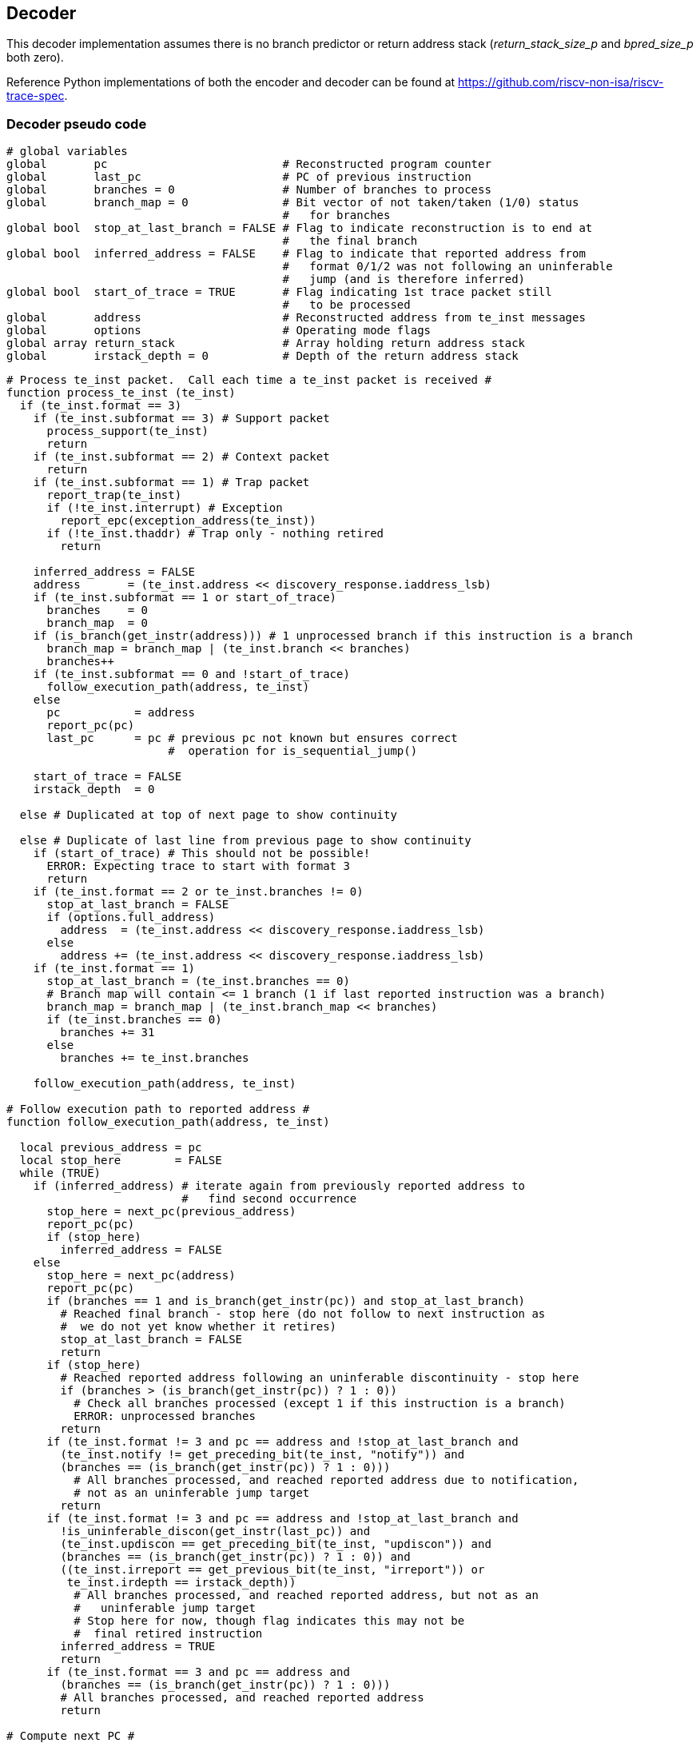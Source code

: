 == Decoder

This decoder implementation assumes there is no branch predictor or
return address stack (_return_stack_size_p_ and _bpred_size_p_ both
zero).

Reference Python implementations of both the encoder and decoder can be
found at https://github.com/riscv-non-isa/riscv-trace-spec.

=== Decoder pseudo code
[source,c++]
----
# global variables
global       pc                          # Reconstructed program counter
global       last_pc                     # PC of previous instruction
global       branches = 0                # Number of branches to process
global       branch_map = 0              # Bit vector of not taken/taken (1/0) status
                                         #   for branches
global bool  stop_at_last_branch = FALSE # Flag to indicate reconstruction is to end at
                                         #   the final branch
global bool  inferred_address = FALSE    # Flag to indicate that reported address from
                                         #   format 0/1/2 was not following an uninferable
                                         #   jump (and is therefore inferred)
global bool  start_of_trace = TRUE       # Flag indicating 1st trace packet still
                                         #   to be processed
global       address                     # Reconstructed address from te_inst messages
global       options                     # Operating mode flags
global array return_stack                # Array holding return address stack
global       irstack_depth = 0           # Depth of the return address stack
----

[source,c++]
----
# Process te_inst packet.  Call each time a te_inst packet is received #
function process_te_inst (te_inst)
  if (te_inst.format == 3)
    if (te_inst.subformat == 3) # Support packet
      process_support(te_inst)
      return
    if (te_inst.subformat == 2) # Context packet
      return
    if (te_inst.subformat == 1) # Trap packet
      report_trap(te_inst)
      if (!te_inst.interrupt) # Exception
        report_epc(exception_address(te_inst))
      if (!te_inst.thaddr) # Trap only - nothing retired
        return

    inferred_address = FALSE
    address       = (te_inst.address << discovery_response.iaddress_lsb)
    if (te_inst.subformat == 1 or start_of_trace)
      branches    = 0
      branch_map  = 0
    if (is_branch(get_instr(address))) # 1 unprocessed branch if this instruction is a branch
      branch_map = branch_map | (te_inst.branch << branches)
      branches++
    if (te_inst.subformat == 0 and !start_of_trace)
      follow_execution_path(address, te_inst)
    else
      pc           = address
      report_pc(pc)
      last_pc      = pc # previous pc not known but ensures correct
                        #  operation for is_sequential_jump()

    start_of_trace = FALSE
    irstack_depth  = 0

  else # Duplicated at top of next page to show continuity

  else # Duplicate of last line from previous page to show continuity
    if (start_of_trace) # This should not be possible!
      ERROR: Expecting trace to start with format 3
      return
    if (te_inst.format == 2 or te_inst.branches != 0)
      stop_at_last_branch = FALSE
      if (options.full_address)
        address  = (te_inst.address << discovery_response.iaddress_lsb)
      else
        address += (te_inst.address << discovery_response.iaddress_lsb)
    if (te_inst.format == 1)
      stop_at_last_branch = (te_inst.branches == 0)
      # Branch map will contain <= 1 branch (1 if last reported instruction was a branch)
      branch_map = branch_map | (te_inst.branch_map << branches)
      if (te_inst.branches == 0)
        branches += 31
      else
        branches += te_inst.branches

    follow_execution_path(address, te_inst)

# Follow execution path to reported address #
function follow_execution_path(address, te_inst)

  local previous_address = pc
  local stop_here        = FALSE
  while (TRUE)
    if (inferred_address) # iterate again from previously reported address to
                          #   find second occurrence
      stop_here = next_pc(previous_address)
      report_pc(pc)
      if (stop_here)
        inferred_address = FALSE
    else
      stop_here = next_pc(address)
      report_pc(pc)
      if (branches == 1 and is_branch(get_instr(pc)) and stop_at_last_branch)
        # Reached final branch - stop here (do not follow to next instruction as
        #  we do not yet know whether it retires)
        stop_at_last_branch = FALSE
        return
      if (stop_here)
        # Reached reported address following an uninferable discontinuity - stop here
        if (branches > (is_branch(get_instr(pc)) ? 1 : 0))
          # Check all branches processed (except 1 if this instruction is a branch)
          ERROR: unprocessed branches
        return
      if (te_inst.format != 3 and pc == address and !stop_at_last_branch and
        (te_inst.notify != get_preceding_bit(te_inst, "notify")) and 
        (branches == (is_branch(get_instr(pc)) ? 1 : 0)))
          # All branches processed, and reached reported address due to notification,
          # not as an uninferable jump target
        return
      if (te_inst.format != 3 and pc == address and !stop_at_last_branch and
        !is_uninferable_discon(get_instr(last_pc)) and 
        (te_inst.updiscon == get_preceding_bit(te_inst, "updiscon")) and 
        (branches == (is_branch(get_instr(pc)) ? 1 : 0)) and
        ((te_inst.irreport == get_previous_bit(te_inst, "irreport")) or 
         te_inst.irdepth == irstack_depth))
          # All branches processed, and reached reported address, but not as an
          #   uninferable jump target
          # Stop here for now, though flag indicates this may not be
          #  final retired instruction
        inferred_address = TRUE
        return
      if (te_inst.format == 3 and pc == address and
        (branches == (is_branch(get_instr(pc)) ? 1 : 0)))
        # All branches processed, and reached reported address
        return

# Compute next PC #
function next_pc (address)

  local instr     = get_instr(pc)
  local this_pc   = pc
  local stop_here = FALSE

  if (is_inferable_jump(instr))
    pc += instr.imm
  else if (is_sequential_jump(instr, last_pc)) # lui/auipc followed by
                                               #  jump using same register
    pc = sequential_jump_target(pc, last_pc)
  else if (is_implicit_return(instr))
    pc = pop_return_stack()
  else if (is_uninferable_discon(instr))
    if (stop_at_last_branch)
      ERROR: unexpected uninferable discontinuity
    else
      pc        = address
      stop_here = TRUE
  else if (is_taken_branch(instr))
    pc += instr.imm
  else
    pc += instruction_size(instr)

  if (is_call(instr))
    push_return_stack(this_pc)

  last_pc = this_pc
  return stop_here

# Process support packet #
function process_support (te_inst)

  local stop_here = FALSE

  options = te_inst.options
    if (te_inst.qual_status != no_change)
      start_of_trace = TRUE # Trace ended, so get ready to start again
    if (te_inst.qual_status == ended_ntr and inferred_address)
      local previous_address = pc
      inferred_address       = FALSE
      while (TRUE)
        stop_here = next_pc(previous_address)
        report_pc(pc)
        if (stop_here)
          return
    return

# Determine if instruction is a branch, adjust branch count/map,
#   and return taken status #
function is_taken_branch (instr)
  local bool taken = FALSE

  if (!is_branch(instr))
    return FALSE

  if (branches == 0)
    ERROR: cannot resolve branch
  else
    taken = !branch_map[0]
    branches--
    branch_map >> 1

  return taken

# Determine if instruction is a branch #
function is_branch (instr)

  if ((instr.opcode == BEQ)    or
      (instr.opcode == BNE)    or
      (instr.opcode == BLT)    or
      (instr.opcode == BGE)    or
      (instr.opcode == BLTU)   or
      (instr.opcode == BGEU)   or
      (instr.opcode == C.BEQZ) or
      (instr.opcode == C.BNEZ))
    return TRUE

  return FALSE

# Determine if instruction is an inferable jump #
function is_inferable_jump (instr)

  if ((instr.opcode == JAL)   or
      (instr.opcode == C.JAL) or
      (instr.opcode == C.J)   or
      (instr.opcode == JALR and instr.rs1 == 0))
    return TRUE

  return FALSE

# Determine if instruction is an uninferable jump #
function is_uninferable_jump (instr)

  if ((instr.opcode == JALR and instr.rs1 != 0) or
      (instr.opcode == C.JALR)                  or
      (instr.opcode == C.JR))
    return TRUE

  return FALSE

# Determine if instruction is an uninferable discontinuity #
function is_uninferable_discon (instr)

  if (is_uninferable_jump(instr) or
      (instr.opcode == URET)      or
      (instr.opcode == SRET)      or
      (instr.opcode == MRET)      or
      (instr.opcode == DRET)      or
      (instr.opcode == ECALL)     or
      (instr.opcode == EBREAK)    or
      (instr.opcode == C.EBREAK))
    return TRUE

  return FALSE

# Determine if instruction is a sequentially inferable jump #
function is_sequential_jump (instr, prev_addr)

  if (not (is_uninferable_jump(instr) and options.sijump))
    return FALSE

  local prev_instr = get_instr(prev_addr)

  if((prev_instr.opcode == AUIPC) or
     (prev_instr.opcode == LUI)   or
     (prev_instr.opcode == C.LUI))
    return (instr.rs1 == prev_instr.rd)

  return FALSE

# Find the target of a sequentially inferable jump #
function sequential_jump_target (addr, prev_addr)

  local instr      = get_instr(addr)
  local prev_instr = get_instr(prev_addr)
  local target     = 0

  if (prev_instr.opcode == AUIPC)
    target = prev_addr
  target += prev_instr.imm
  if (instr.opcode == JALR)
    target += instr.imm

  return target

# Determine if instruction is a call #
# - excludes tail calls as they do not push an address onto the return stack
function is_call (instr)

  if ((instr.opcode == JALR and instr.rd == 1) or
      (instr.opcode == C.JALR)                 or
      (instr.opcode == JAL  and instr.rd == 1) or
      (instr.opcode == C.JAL))
    return TRUE

  return FALSE

# Determine if instruction return address can be implicitly inferred #
function is_implicit_return (instr)

  if (options.implicit_return == 0) # Implicit return mode disabled
    return FALSE

  if ((instr.opcode == JALR and instr.rs1 == 1 and instr.rd == 0) or
      (instr.opcode == C.JR and instr.rs1 == 1))
    if ((te_inst.irreport != get_preceding_bit(te_inst, "irreport")) and 
         te_inst.irdepth == irstack_depth)
      return FALSE 
    return (irstack_depth > 0)

  return FALSE

# Push address onto return stack #
function push_return_stack (address)

  if (options.implicit_return == 0) # Implicit return mode disabled
    return

  local irstack_depth_max = discovery_response.return_stack_size ?
                             2**discovery_response.return_stack_size :
                             2**discovery_response.call_counter_size
  local instr             = get_instr(address)
  local link              = address

  if (irstack_depth == irstack_depth_max)
    # Delete oldest entry from stack to make room for new entry added below
    irstack_depth--
    for (i = 0; i < irstack_depth; i++)
      return_stack[i] = return_stack[i+1]

  link += instruction_size(instr)

  return_stack[irstack_depth] = link
  irstack_depth++

  return

# Pop address from return stack #
function pop_return_stack ()

  irstack_depth-- # function not called if irstack_depth is 0, so no need
                  #  to check for underflow
  local  link = return_stack[irstack_depth]

  return link

# Return the address of an exception #
function exception_address(te_inst)

  local instr = get_instr(pc)

  if (is_uninferable_discon(instr) and !te_inst.thaddr)
    return te_inst.address

  if (instr.opcode == ECALL) or (instr.opcode == EBREAK) or (instr.opcode == C.EBREAK))
    return pc

  return next_pc(pc)

# Report ecause and tval (user to populate if desired) #
function report_trap(te_inst)

  return
  
# Report program counter value (user to populate if desired) #
function report_pc(address)

  return
  
# Report exception program counter value (user to populate if desired) #
function report_epc(address)

  return
----
